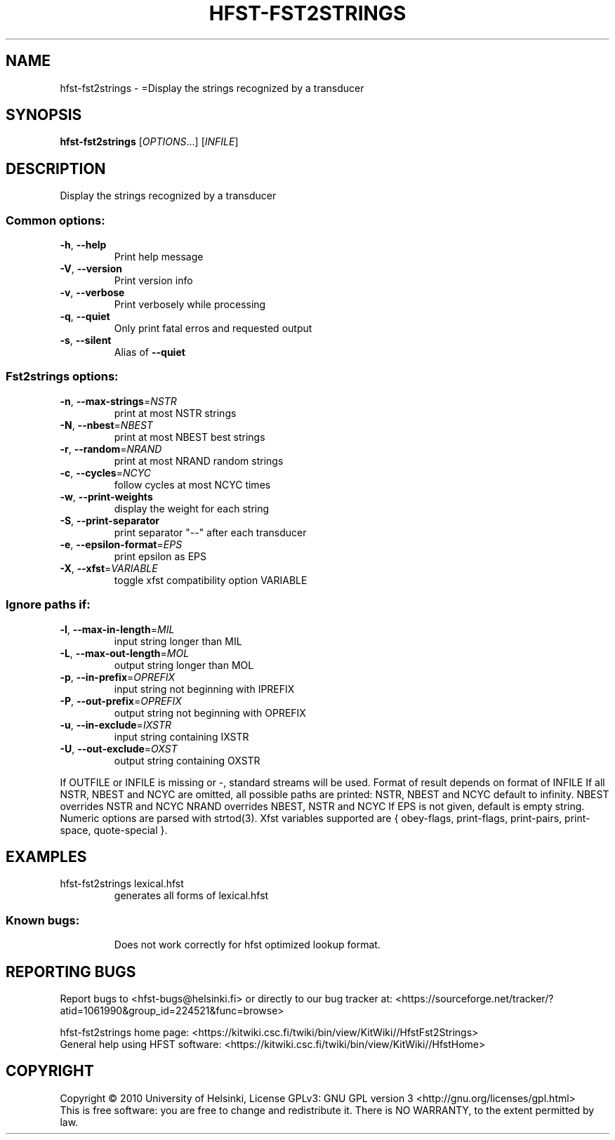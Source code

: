 .\" DO NOT MODIFY THIS FILE!  It was generated by help2man 1.40.4.
.TH HFST-FST2STRINGS "1" "February 2014" "HFST" "User Commands"
.SH NAME
hfst-fst2strings \- =Display the strings recognized by a transducer
.SH SYNOPSIS
.B hfst-fst2strings
[\fIOPTIONS\fR...] [\fIINFILE\fR]
.SH DESCRIPTION
Display the strings recognized by a transducer
.SS "Common options:"
.TP
\fB\-h\fR, \fB\-\-help\fR
Print help message
.TP
\fB\-V\fR, \fB\-\-version\fR
Print version info
.TP
\fB\-v\fR, \fB\-\-verbose\fR
Print verbosely while processing
.TP
\fB\-q\fR, \fB\-\-quiet\fR
Only print fatal erros and requested output
.TP
\fB\-s\fR, \fB\-\-silent\fR
Alias of \fB\-\-quiet\fR
.SS "Fst2strings options:"
.TP
\fB\-n\fR, \fB\-\-max\-strings\fR=\fINSTR\fR
print at most NSTR strings
.TP
\fB\-N\fR, \fB\-\-nbest\fR=\fINBEST\fR
print at most NBEST best strings
.TP
\fB\-r\fR, \fB\-\-random\fR=\fINRAND\fR
print at most NRAND random strings
.TP
\fB\-c\fR, \fB\-\-cycles\fR=\fINCYC\fR
follow cycles at most NCYC times
.TP
\fB\-w\fR, \fB\-\-print\-weights\fR
display the weight for each string
.TP
\fB\-S\fR, \fB\-\-print\-separator\fR
print separator "\-\-" after each transducer
.TP
\fB\-e\fR, \fB\-\-epsilon\-format\fR=\fIEPS\fR
print epsilon as EPS
.TP
\fB\-X\fR, \fB\-\-xfst\fR=\fIVARIABLE\fR
toggle xfst compatibility option VARIABLE
.SS "Ignore paths if:"
.TP
\fB\-l\fR, \fB\-\-max\-in\-length\fR=\fIMIL\fR
input string longer than MIL
.TP
\fB\-L\fR, \fB\-\-max\-out\-length\fR=\fIMOL\fR
output string longer than MOL
.TP
\fB\-p\fR, \fB\-\-in\-prefix\fR=\fIOPREFIX\fR
input string not beginning with IPREFIX
.TP
\fB\-P\fR, \fB\-\-out\-prefix\fR=\fIOPREFIX\fR
output string not beginning with OPREFIX
.TP
\fB\-u\fR, \fB\-\-in\-exclude\fR=\fIIXSTR\fR
input string containing IXSTR
.TP
\fB\-U\fR, \fB\-\-out\-exclude\fR=\fIOXST\fR
output string containing OXSTR
.PP
If OUTFILE or INFILE is missing or \-, standard streams will be used.
Format of result depends on format of INFILE
If all NSTR, NBEST and NCYC are omitted, all possible paths are printed:
NSTR, NBEST and NCYC default to infinity.
NBEST overrides NSTR and NCYC
NRAND overrides NBEST, NSTR and NCYC
If EPS is not given, default is empty string.
Numeric options are parsed with strtod(3).
Xfst variables supported are { obey\-flags, print\-flags,
print\-pairs, print\-space, quote\-special }.
.SH EXAMPLES
.TP
hfst\-fst2strings lexical.hfst
generates all forms of lexical.hfst
.SS "Known bugs:"
.IP
Does not work correctly for hfst optimized lookup format.
.SH "REPORTING BUGS"
Report bugs to <hfst\-bugs@helsinki.fi> or directly to our bug tracker at:
<https://sourceforge.net/tracker/?atid=1061990&group_id=224521&func=browse>
.PP
hfst\-fst2strings home page:
<https://kitwiki.csc.fi/twiki/bin/view/KitWiki//HfstFst2Strings>
.br
General help using HFST software:
<https://kitwiki.csc.fi/twiki/bin/view/KitWiki//HfstHome>
.SH COPYRIGHT
Copyright \(co 2010 University of Helsinki,
License GPLv3: GNU GPL version 3 <http://gnu.org/licenses/gpl.html>
.br
This is free software: you are free to change and redistribute it.
There is NO WARRANTY, to the extent permitted by law.
